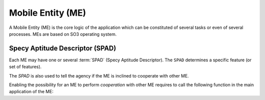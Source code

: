 .. _ME:

==================
Mobile Entity (ME)
==================

A Mobile Entity (ME) is the core logic of the application which can be constituted of several tasks or 
even of several processes. MEs are based on SO3 operating system.

Specy Aptitude Descriptor (SPAD)
--------------------------------

Each ME may have one or several :term:`SPAD` (Specy Aptitude Descriptor). The ``SPAD`` determines a specific
feature (or set of features).

The *SPAD* is also used to tell the agency if the ME is inclined to cooperate with other ME.

Enabling the possibility for an ME to perform *cooperation* with other ME requires to call
the following function in the main application of the ME:

.. c:function:: void spad_enable_cooperate(void)
   
   